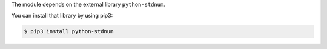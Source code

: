 The module depends on the external library ``python-stdnum``.

You can install that library by using pip3:

.. code-block:: console

    $ pip3 install python-stdnum
